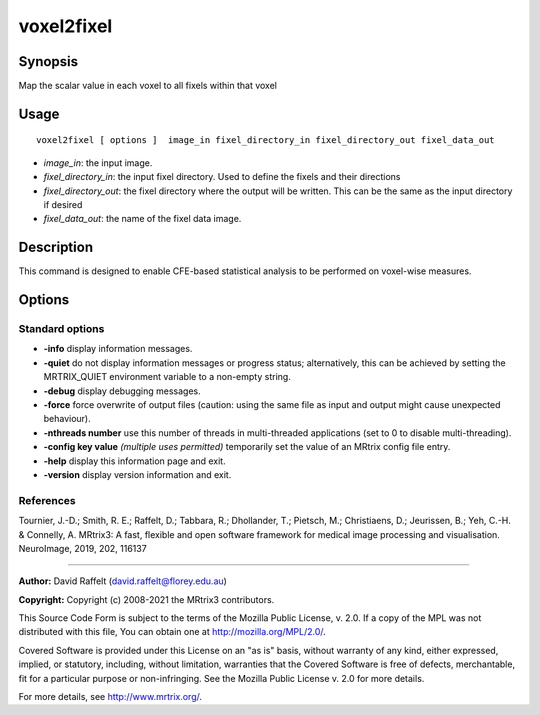 .. _voxel2fixel:

voxel2fixel
===================

Synopsis
--------

Map the scalar value in each voxel to all fixels within that voxel

Usage
--------

::

    voxel2fixel [ options ]  image_in fixel_directory_in fixel_directory_out fixel_data_out

-  *image_in*: the input image.
-  *fixel_directory_in*: the input fixel directory. Used to define the fixels and their directions
-  *fixel_directory_out*: the fixel directory where the output will be written. This can be the same as the input directory if desired
-  *fixel_data_out*: the name of the fixel data image.

Description
-----------

This command is designed to enable CFE-based statistical analysis to be performed on voxel-wise measures.

Options
-------

Standard options
^^^^^^^^^^^^^^^^

-  **-info** display information messages.

-  **-quiet** do not display information messages or progress status; alternatively, this can be achieved by setting the MRTRIX_QUIET environment variable to a non-empty string.

-  **-debug** display debugging messages.

-  **-force** force overwrite of output files (caution: using the same file as input and output might cause unexpected behaviour).

-  **-nthreads number** use this number of threads in multi-threaded applications (set to 0 to disable multi-threading).

-  **-config key value** *(multiple uses permitted)* temporarily set the value of an MRtrix config file entry.

-  **-help** display this information page and exit.

-  **-version** display version information and exit.

References
^^^^^^^^^^

Tournier, J.-D.; Smith, R. E.; Raffelt, D.; Tabbara, R.; Dhollander, T.; Pietsch, M.; Christiaens, D.; Jeurissen, B.; Yeh, C.-H. & Connelly, A. MRtrix3: A fast, flexible and open software framework for medical image processing and visualisation. NeuroImage, 2019, 202, 116137

--------------



**Author:** David Raffelt (david.raffelt@florey.edu.au)

**Copyright:** Copyright (c) 2008-2021 the MRtrix3 contributors.

This Source Code Form is subject to the terms of the Mozilla Public
License, v. 2.0. If a copy of the MPL was not distributed with this
file, You can obtain one at http://mozilla.org/MPL/2.0/.

Covered Software is provided under this License on an "as is"
basis, without warranty of any kind, either expressed, implied, or
statutory, including, without limitation, warranties that the
Covered Software is free of defects, merchantable, fit for a
particular purpose or non-infringing.
See the Mozilla Public License v. 2.0 for more details.

For more details, see http://www.mrtrix.org/.


